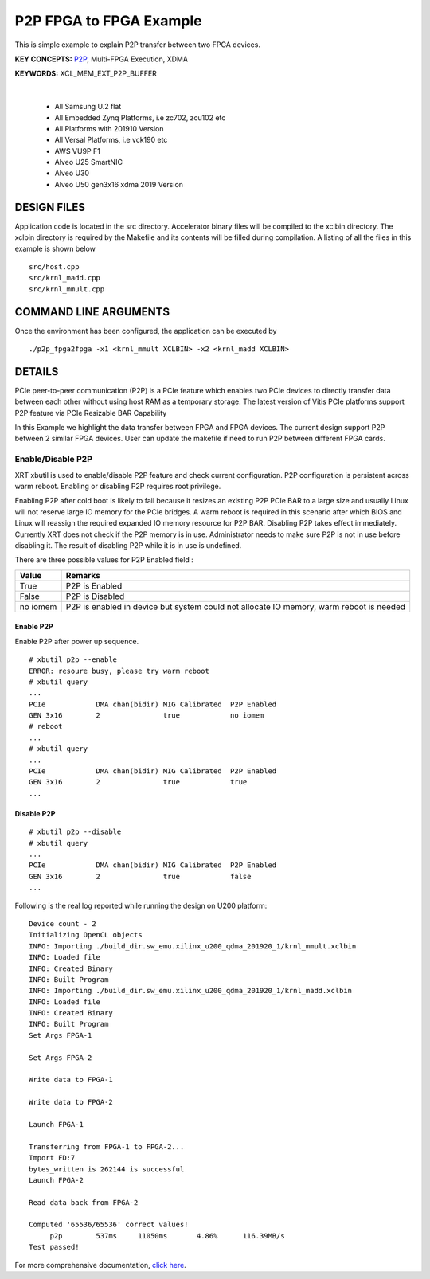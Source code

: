 P2P FPGA to FPGA Example
========================

This is simple example to explain P2P transfer between two FPGA devices.

**KEY CONCEPTS:** `P2P <https://docs.xilinx.com/r/en-US/ug1393-vitis-application-acceleration/p2p>`__, Multi-FPGA Execution, XDMA

**KEYWORDS:** XCL_MEM_EXT_P2P_BUFFER

.. raw:: html

 <details>

.. raw:: html

 <summary> 

 <b>EXCLUDED PLATFORMS:</b>

.. raw:: html

 </summary>
|
..

 - All Samsung U.2 flat
 - All Embedded Zynq Platforms, i.e zc702, zcu102 etc
 - All Platforms with 201910 Version
 - All Versal Platforms, i.e vck190 etc
 - AWS VU9P F1
 - Alveo U25 SmartNIC
 - Alveo U30
 - Alveo U50 gen3x16 xdma 2019 Version

.. raw:: html

 </details>

.. raw:: html

DESIGN FILES
------------

Application code is located in the src directory. Accelerator binary files will be compiled to the xclbin directory. The xclbin directory is required by the Makefile and its contents will be filled during compilation. A listing of all the files in this example is shown below

::

   src/host.cpp
   src/krnl_madd.cpp
   src/krnl_mmult.cpp
   
COMMAND LINE ARGUMENTS
----------------------

Once the environment has been configured, the application can be executed by

::

   ./p2p_fpga2fpga -x1 <krnl_mmult XCLBIN> -x2 <krnl_madd XCLBIN>

DETAILS
-------

PCIe peer-to-peer communication (P2P) is a PCIe feature which enables
two PCIe devices to directly transfer data between each other without
using host RAM as a temporary storage. The latest version of Vitis PCIe
platforms support P2P feature via PCIe Resizable BAR Capability

In this Example we highlight the data transfer between FPGA and FPGA
devices. The current design support P2P between 2 similar FPGA devices.
User can update the makefile if need to run P2P between different FPGA
cards.

Enable/Disable P2P
~~~~~~~~~~~~~~~~~~

XRT xbutil is used to enable/disable P2P feature and check current
configuration. P2P configuration is persistent across warm reboot.
Enabling or disabling P2P requires root privilege.

Enabling P2P after cold boot is likely to fail because it resizes an
existing P2P PCIe BAR to a large size and usually Linux will not reserve
large IO memory for the PCIe bridges. A warm reboot is required in this
scenario after which BIOS and Linux will reassign the required expanded
IO memory resource for P2P BAR. Disabling P2P takes effect immediately.
Currently XRT does not check if the P2P memory is in use. Administrator
needs to make sure P2P is not in use before disabling it. The result of
disabling P2P while it is in use is undefined.

There are three possible values for P2P Enabled field :

+-------------------------+--------------------------------------------+
| Value                   | Remarks                                    |
+=========================+============================================+
| True                    | P2P is Enabled                             |
+-------------------------+--------------------------------------------+
| False                   | P2P is Disabled                            |
+-------------------------+--------------------------------------------+
| no iomem                | P2P is enabled in device but system could  |
|                         | not allocate IO memory, warm reboot is     |
|                         | needed                                     |
+-------------------------+--------------------------------------------+

Enable P2P
^^^^^^^^^^

Enable P2P after power up sequence.

::

   # xbutil p2p --enable
   ERROR: resoure busy, please try warm reboot
   # xbutil query
   ...
   PCIe            DMA chan(bidir) MIG Calibrated  P2P Enabled
   GEN 3x16        2               true            no iomem
   # reboot
   ...
   # xbutil query
   ...
   PCIe            DMA chan(bidir) MIG Calibrated  P2P Enabled
   GEN 3x16        2               true            true
   ...

Disable P2P
^^^^^^^^^^^

::

   # xbutil p2p --disable
   # xbutil query
   ...
   PCIe            DMA chan(bidir) MIG Calibrated  P2P Enabled
   GEN 3x16        2               true            false
   ...

Following is the real log reported while running the design on U200
platform:

::

   Device count - 2
   Initializing OpenCL objects
   INFO: Importing ./build_dir.sw_emu.xilinx_u200_qdma_201920_1/krnl_mmult.xclbin
   INFO: Loaded file
   INFO: Created Binary
   INFO: Built Program
   INFO: Importing ./build_dir.sw_emu.xilinx_u200_qdma_201920_1/krnl_madd.xclbin
   INFO: Loaded file
   INFO: Created Binary
   INFO: Built Program
   Set Args FPGA-1

   Set Args FPGA-2

   Write data to FPGA-1 

   Write data to FPGA-2 

   Launch FPGA-1

   Transferring from FPGA-1 to FPGA-2...
   Import FD:7
   bytes_written is 262144 is successful 
   Launch FPGA-2

   Read data back from FPGA-2 

   Computed '65536/65536' correct values!
        p2p        537ms     11050ms       4.86%      116.39MB/s   
   Test passed!

For more comprehensive documentation, `click here <http://xilinx.github.io/Vitis_Accel_Examples>`__.